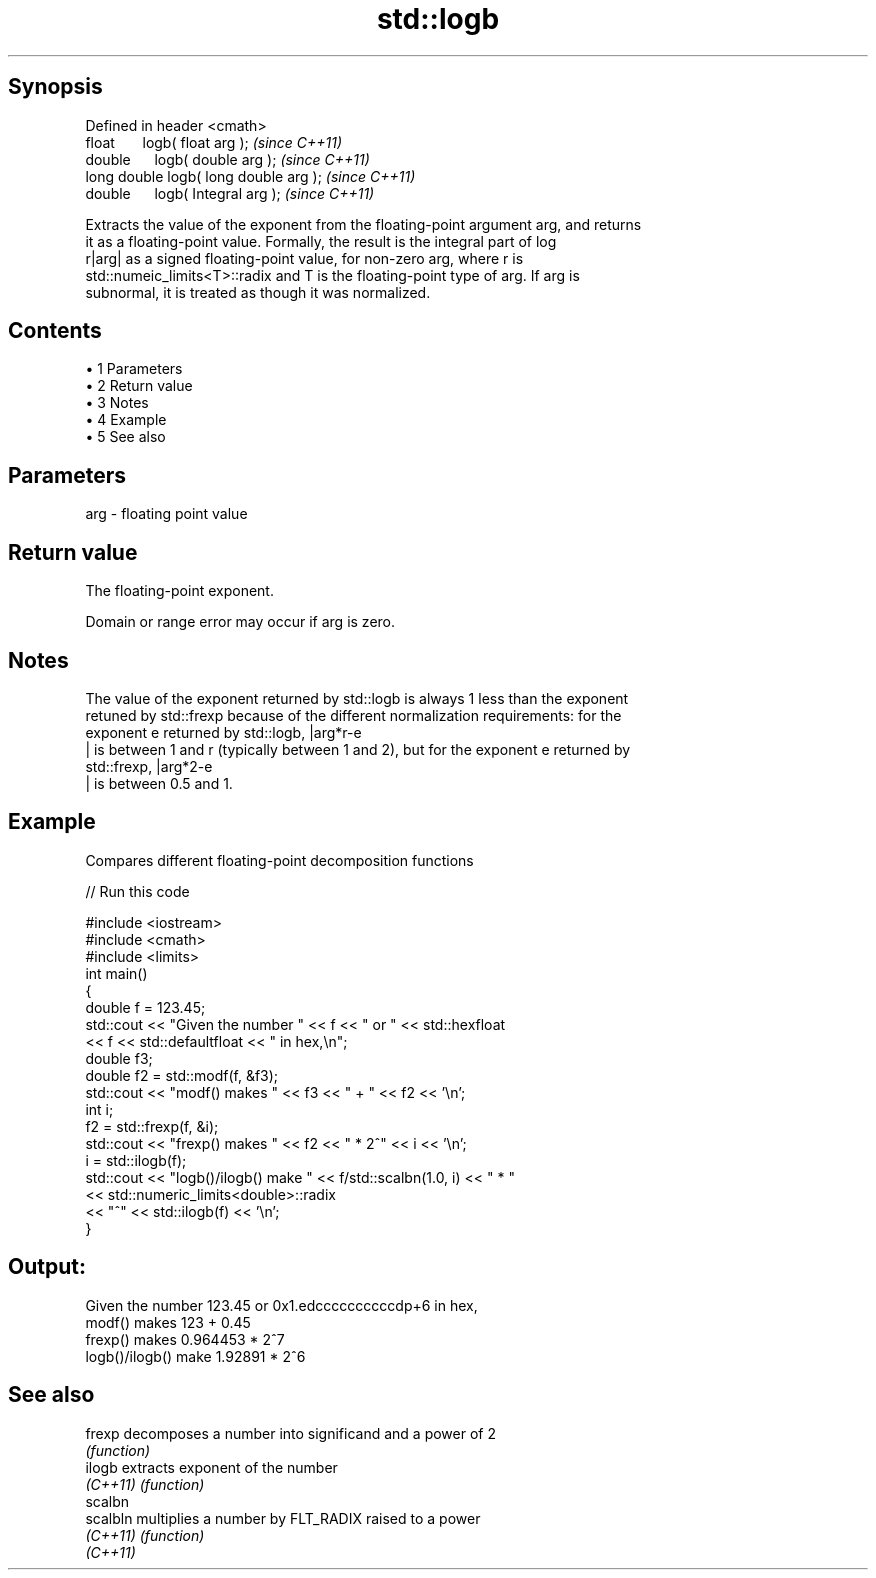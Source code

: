 .TH std::logb 3 "Apr 19 2014" "1.0.0" "C++ Standard Libary"
.SH Synopsis
   Defined in header <cmath>
   float       logb( float arg );        \fI(since C++11)\fP
   double      logb( double arg );       \fI(since C++11)\fP
   long double logb( long double arg );  \fI(since C++11)\fP
   double      logb( Integral arg );     \fI(since C++11)\fP

   Extracts the value of the exponent from the floating-point argument arg, and returns
   it as a floating-point value. Formally, the result is the integral part of log
   r|arg| as a signed floating-point value, for non-zero arg, where r is
   std::numeic_limits<T>::radix and T is the floating-point type of arg. If arg is
   subnormal, it is treated as though it was normalized.

.SH Contents

     • 1 Parameters
     • 2 Return value
     • 3 Notes
     • 4 Example
     • 5 See also

.SH Parameters

   arg - floating point value

.SH Return value

   The floating-point exponent.

   Domain or range error may occur if arg is zero.

.SH Notes

   The value of the exponent returned by std::logb is always 1 less than the exponent
   retuned by std::frexp because of the different normalization requirements: for the
   exponent e returned by std::logb, |arg*r-e
   | is between 1 and r (typically between 1 and 2), but for the exponent e returned by
   std::frexp, |arg*2-e
   | is between 0.5 and 1.

.SH Example

   Compares different floating-point decomposition functions

   
// Run this code

 #include <iostream>
 #include <cmath>
 #include <limits>
 int main()
 {
     double f = 123.45;
     std::cout << "Given the number " << f << " or " << std::hexfloat
               << f << std::defaultfloat << " in hex,\\n";
  
     double f3;
     double f2 = std::modf(f, &f3);
     std::cout << "modf() makes " << f3 << " + " << f2 << '\\n';
  
     int i;
     f2 = std::frexp(f, &i);
     std::cout << "frexp() makes " << f2 << " * 2^" << i << '\\n';
  
     i = std::ilogb(f);
     std::cout << "logb()/ilogb() make " << f/std::scalbn(1.0, i) << " * "
               << std::numeric_limits<double>::radix
               << "^" << std::ilogb(f) << '\\n';
 }

.SH Output:

 Given the number 123.45 or 0x1.edccccccccccdp+6 in hex,
 modf() makes 123 + 0.45
 frexp() makes 0.964453 * 2^7
 logb()/ilogb() make 1.92891 * 2^6

.SH See also

   frexp   decomposes a number into significand and a power of 2
           \fI(function)\fP
   ilogb   extracts exponent of the number
   \fI(C++11)\fP \fI(function)\fP
   scalbn
   scalbln multiplies a number by FLT_RADIX raised to a power
   \fI(C++11)\fP \fI(function)\fP
   \fI(C++11)\fP
